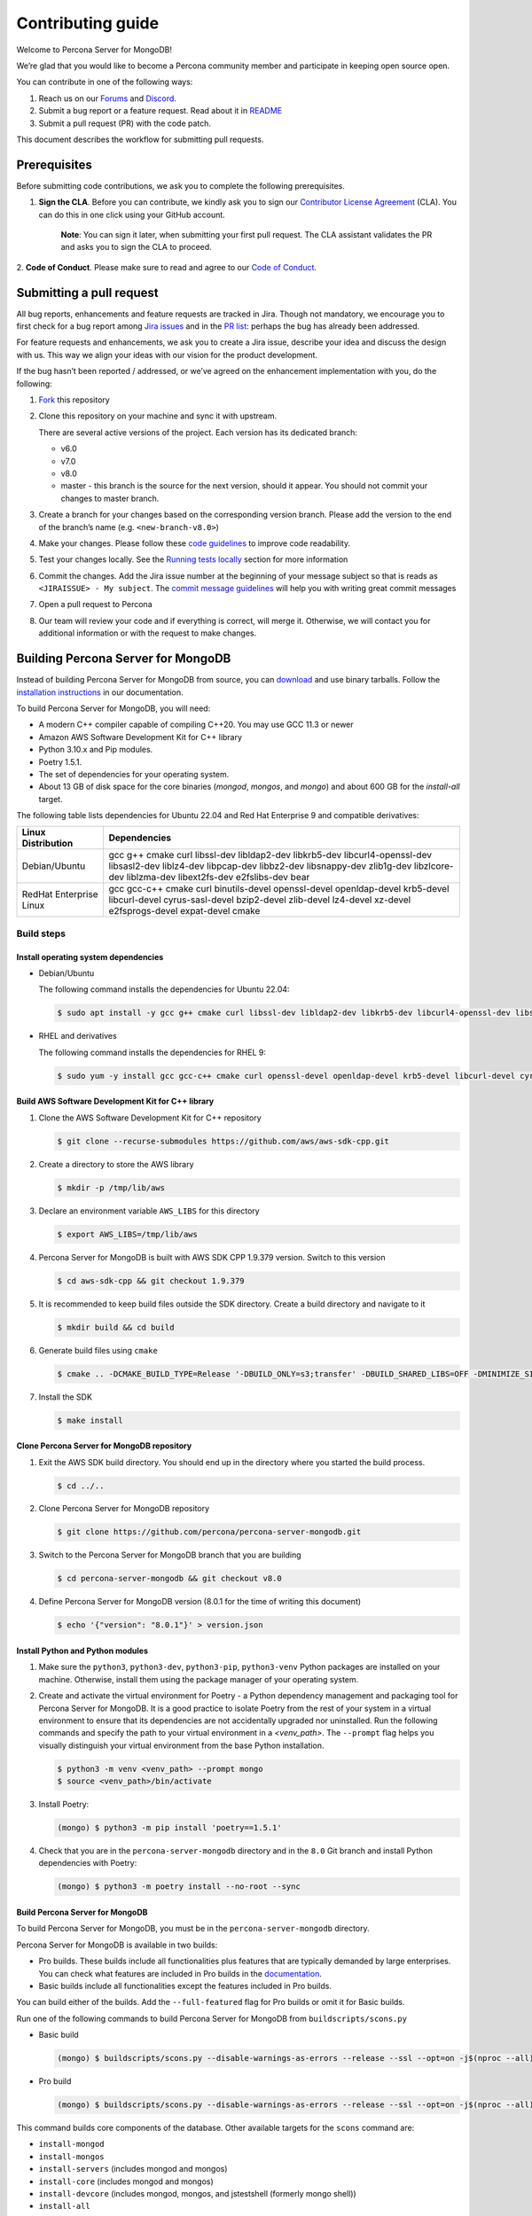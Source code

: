 Contributing guide
==================

Welcome to Percona Server for MongoDB!

We’re glad that you would like to become a Percona community member and
participate in keeping open source open.

You can contribute in one of the following ways:

1. Reach us on our `Forums`_ and
   `Discord <https://discord.gg/mQEyGPkNbR%5D(https://discord.gg/mQEyGPkNbR)>`_.
2. Submit a bug report or a feature
   request. Read about it in `README`_
3. Submit a pull request (PR) with the code patch.

This document describes the workflow for submitting pull requests.

Prerequisites
-------------

Before submitting code contributions, we ask you to complete the
following prerequisites.

1. **Sign the CLA**. Before you can contribute, we kindly ask you to sign our `Contributor License Agreement`_ (CLA). You can do this in one click using your GitHub account.

    **Note**: You can sign it later, when submitting your first pull
    request. The CLA assistant validates the PR and asks you to sign the CLA
    to proceed.

2. **Code of Conduct**. Please make sure to read and agree to our `Code of
Conduct`_.

Submitting a pull request
-------------------------

All bug reports, enhancements and feature requests are tracked in Jira.
Though not mandatory, we encourage you to first check for a bug report
among `Jira issues <https://jira.percona.com/projects/PSMDB/issues>`_
and in the `PR
list <https://github.com/percona/percona-server-mongodb/pulls>`_:
perhaps the bug has already been addressed.

For feature requests and enhancements, we ask you to create a Jira
issue, describe your idea and discuss the design with us. This way we
align your ideas with our vision for the product development.

If the bug hasn’t been reported / addressed, or we’ve agreed on the
enhancement implementation with you, do the following:

1. `Fork <https://docs.github.com/en/github/getting-started-with-github/fork-a-repo>`_ this repository

2. Clone this repository on your machine and sync it with upstream.

   There are several active versions of the project. Each version has
   its dedicated branch:

   -  v6.0
   -  v7.0
   -  v8.0
   -  master - this branch is the source for the next version, should it
      appear. You should not commit your changes to master branch.

3. Create a branch for your changes based on the corresponding version
   branch. Please add the version to the end of the branch’s name
   (e.g. ``<new-branch-v8.0>``)

4. Make your changes. Please follow these `code
   guidelines <https://github.com/mongodb/mongo/wiki/Server-Code-Style>`_
   to improve code readability.

5. Test your changes locally. See the `Running tests
   locally <#running-tests-locally>`_ section for more information

6. Commit the changes. Add the Jira issue number at the beginning of
   your message subject so that is reads as
   ``<JIRAISSUE> - My subject``. The `commit message
   guidelines <https://gist.github.com/robertpainsi/b632364184e70900af4ab688decf6f53>`_
   will help you with writing great commit messages

7. Open a pull request to Percona

8. Our team will review your code and if everything is correct, will
   merge it. Otherwise, we will contact you for additional information
   or with the request to make changes.

.. _build:

Building Percona Server for MongoDB
-----------------------------------

Instead of building Percona Server for MongoDB from source, you can
`download <https://www.percona.com/downloads/percona-server-mongodb-5.0/>`_
and use binary tarballs. Follow the `installation
instructions <https://www.percona.com/doc/percona-server-for-mongodb/5.0/install/tarball.html>`_ in our documentation.

To build Percona Server for MongoDB, you will need: 

- A modern C++ compiler capable of compiling C++20. You may use GCC 11.3 or newer 
- Amazon AWS Software Development Kit for C++ library 
- Python 3.10.x and Pip modules. 
- Poetry 1.5.1.
- The set of dependencies for your operating system.
- About 13 GB of disk space for the core binaries (`mongod`, `mongos`, and `mongo`) and about 600 GB for the `install-all` target.

The following table lists dependencies for Ubuntu 22.04 and Red Hat Enterprise 9 and compatible derivatives:

================================ =========================
Linux Distribution               Dependencies
================================ =========================
Debian/Ubuntu                    gcc g++ cmake curl 
                                 libssl-dev libldap2-dev 
                                 libkrb5-dev libcurl4-openssl-dev
                                 libsasl2-dev liblz4-dev 
                                 libpcap-dev libbz2-dev 
                                 libsnappy-dev zlib1g-dev 
                                 libzlcore-dev liblzma-dev 
                                 libext2fs-dev e2fslibs-dev
                                 bear
RedHat Enterprise Linux          gcc gcc-c++ cmake curl 
                                 binutils-devel 
                                 openssl-devel 
                                 openldap-devel krb5-devel 
                                 libcurl-devel 
                                 cyrus-sasl-devel 
                                 bzip2-devel zlib-devel 
                                 lz4-devel xz-devel 
                                 e2fsprogs-devel
                                 expat-devel cmake
================================ =========================

Build steps
~~~~~~~~~~~

Install operating system dependencies
^^^^^^^^^^^^^^^^^^^^^^^^^^^^^^^^^^^^^

* Debian/Ubuntu

  The following command installs the dependencies for Ubuntu 22.04:

  .. code:: bash

     $ sudo apt install -y gcc g++ cmake curl libssl-dev libldap2-dev libkrb5-dev libcurl4-openssl-dev libsasl2-dev liblz4-dev libbz2-dev libsnappy-dev zlib1g-dev libzlcore-dev liblzma-dev e2fslibs-dev


* RHEL and derivatives

  The following command installs the dependencies for RHEL 9:

  .. code:: bash

     $ sudo yum -y install gcc gcc-c++ cmake curl openssl-devel openldap-devel krb5-devel libcurl-devel cyrus-sasl-devel bzip2-devel zlib-devel lz4-devel xz-devel e2fsprogs-devel
   

Build AWS Software Development Kit for C++ library
^^^^^^^^^^^^^^^^^^^^^^^^^^^^^^^^^^^^^^^^^^^^^^^^^^

1. Clone the AWS Software Development Kit for C++ repository

   .. code:: bash

      $ git clone --recurse-submodules https://github.com/aws/aws-sdk-cpp.git

2. Create a directory to store the AWS library

   .. code:: bash

      $ mkdir -p /tmp/lib/aws

3. Declare an environment variable ``AWS_LIBS`` for this directory
   
   .. code:: bash

      $ export AWS_LIBS=/tmp/lib/aws

4. Percona Server for MongoDB is built with AWS SDK CPP 1.9.379 version.
   Switch to this version

   .. code:: bash

      $ cd aws-sdk-cpp && git checkout 1.9.379

5. It is recommended to keep build files outside the SDK directory.
   Create a build directory and navigate to it

   .. code:: bash

      $ mkdir build && cd build

6. Generate build files using ``cmake``

   .. code:: bash

      $ cmake .. -DCMAKE_BUILD_TYPE=Release '-DBUILD_ONLY=s3;transfer' -DBUILD_SHARED_LIBS=OFF -DMINIMIZE_SIZE=ON -DCMAKE_INSTALL_PREFIX="${AWS_LIBS}"

7. Install the SDK

   .. code:: bash

      $ make install

Clone Percona Server for MongoDB repository
^^^^^^^^^^^^^^^^^^^^^^^^^^^^^^^^^^^^^^^^^^^^^^^^^^

1. Exit the AWS SDK build directory. You should end up in the directory
   where you started the build process.

   .. code:: sh

      $ cd ../..


2. Clone Percona Server for MongoDB repository

   .. code:: sh

      $ git clone https://github.com/percona/percona-server-mongodb.git

3. Switch to the Percona Server for MongoDB branch that you are building
   
   .. code:: sh

      $ cd percona-server-mongodb && git checkout v8.0

4. Define Percona Server for MongoDB version (8.0.1 for the time of
   writing this document)

   .. code:: sh

      $ echo '{"version": "8.0.1"}' > version.json

Install Python and Python modules
^^^^^^^^^^^^^^^^^^^^^^^^^^^^^^^^^^^^^^^^^^^^^^^^^^

1. Make sure the ``python3``, ``python3-dev``, ``python3-pip``, ``python3-venv`` Python packages are installed on your machine. Otherwise, install them using the package manager of your operating system.

2. Create and activate the virtual environment for Poetry - a Python dependency management and packaging tool for Percona Server for MongoDB. It is a good practice to isolate Poetry from the rest of your system in a virtual environment to ensure that its dependencies are not accidentally upgraded nor uninstalled. Run the following commands and specify the path to your virtual environment in a `<venv_path>`. The ``--prompt`` flag helps you visually distinguish your virtual environment from the base Python installation.

   .. code:: sh   

      $ python3 -m venv <venv_path> --prompt mongo
      $ source <venv_path>/bin/activate 

3. Install Poetry:

   .. code:: sh

      (mongo) $ python3 -m pip install 'poetry==1.5.1'

4. Check that you are in the ``percona-server-mongodb`` directory and in the ``8.0`` Git branch and install Python dependencies with Poetry:

   .. code:: sh

      (mongo) $ python3 -m poetry install --no-root --sync

Build Percona Server for MongoDB
^^^^^^^^^^^^^^^^^^^^^^^^^^^^^^^^

To build Percona Server for MongoDB, you must be in the ``percona-server-mongodb`` directory. 

Percona Server for MongoDB is available in two builds: 

- Pro builds. These builds include all functionalities plus features that are typically demanded by large enterprises. You can check what features are included in Pro builds in the `documentation <https://docs.percona.com/percona-server-for-mongodb/8.0/psmdb-pro.html#features>`_. 
- Basic builds include all functionalities except the features included in Pro builds.
  
You can build either of the builds. Add the ``--full-featured`` flag for Pro builds or omit it for Basic builds. 

Run one of the following commands to build Percona Server for MongoDB from ``buildscripts/scons.py``

* Basic build

  .. code:: bash

     (mongo) $ buildscripts/scons.py --disable-warnings-as-errors --release --ssl --opt=on -j$(nproc --all) --use-sasl-client --wiredtiger --audit --inmemory --hotbackup CPPPATH="${AWS_LIBS}/include" LIBPATH="${AWS_LIBS}/lib ${AWS_LIBS}/lib64" install-mongod install-mongos
        

* Pro build

  .. code:: bash

     (mongo) $ buildscripts/scons.py --disable-warnings-as-errors --release --ssl --opt=on -j$(nproc --all) --use-sasl-client --wiredtiger --audit --inmemory --hotbackup --full-featured CPPPATH="${AWS_LIBS}/include" LIBPATH="${AWS_LIBS}/lib ${AWS_LIBS}/lib64" install-mongod install-mongos
        

This command builds core components of the database. Other available
targets for the ``scons`` command are:

-  ``install-mongod``
-  ``install-mongos``
-  ``install-servers`` (includes mongod and mongos)
-  ``install-core`` (includes mongod and mongos)
-  ``install-devcore`` (includes mongod, mongos, and jstestshell
   (formerly mongo shell))
-  ``install-all``

The built binaries are in the ``percona-server-mongodb`` directory.


.. _tests:

Running tests locally
---------------------

When you work, you should periodically run tests to check that your
changes don’t break existing code.

You can run tests on your local machine with whatever operating system
you have. After you submit the pull request, we will check your patch on
multiple operating systems.

Since testing Percona Server for MongoDB doesn’t differ from testing
MongoDB Community Edition, use `these guidelines for running
tests <https://github.com/mongodb/mongo/wiki/Test-The-Mongodb-Server>`_

After your pull request is merged
---------------------------------

Once your pull request is merged, you are an official Percona Community
Contributor. Welcome to the community!



.. _Forums: <https://forums.percona.com>
.. _README: <https://github.com/percona/percona-server-mongodb/blob/master/README>
.. _Code of conduct: <https://forums.percona.com>
.. _Contributor License Agreement: <https://forums.percona.com>
